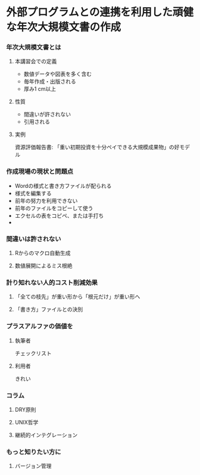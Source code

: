 * 外部プログラムとの連携を利用した頑健な年次大規模文書の作成
*** 年次大規模文書とは
**** 本講習会での定義
- 数値データや図表を多く含む
- 毎年作成・出版される
- 厚み1 cm以上
**** 性質
- 間違いが許されない
- 引用される
**** 実例
資源評価報告書: 「重い初期投資を十分ペイできる大規模成果物」の好モデル
*** 作成現場の現状と問題点
- Wordの様式と書き方ファイルが配られる
- 様式を編集する
+ 前年の努力を利用できない
- 前年のファイルをコピーして使う
- エクセルの表をコピペ、または手打ち
- 
*** 間違いは許されない
**** Rからのマクロ自動生成
**** 数値展開によるミス根絶
*** 計り知れない人的コスト削減効果
**** 「全ての枝先」が重い形から「根元だけ」が重い形へ
**** 「書き方」ファイルとの決別
*** プラスアルファの価値を
**** 執筆者
チェックリスト
**** 利用者
きれい

*** コラム
**** DRY原則
**** UNIX哲学
**** 継続的インテグレーション

*** もっと知りたい方に
**** バージョン管理
